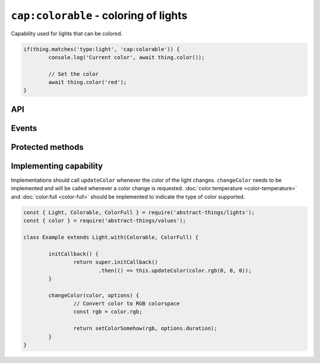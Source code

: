 ``cap:colorable`` - coloring of lights
======================================

Capability used for lights that can be colored.

.. sourcecode:: js

	if(thing.matches('type:light', 'cap:colorable')) {
		console.log('Current color', await thing.color());

		// Set the color
		await thing.color('red');
	}

API
---

.. js:function:: color([color[, duration]])

	Get the current color or change the color of the light.

	:param color:
		Optional :doc:`color </values/color>` to set. The color can be
		specified in many formats, hex values such as ``#00ff00``, color names
		such as ``red`` and ``blue``, and color temperatures such as ``4000K``
		or ``overcast``.
	:param Duration duration:
		Optional :doc:`duration </values/duration>` to perform change in
		brightness over. Supported when the light has the
		:doc:`fading <fading>`-capability.
	:returns:
		Promise that resolves to the current or set color.

	Example:

	.. sourcecode:: js

		// Get the current color
		const currentColor = await thing.color();

		// Change color
		const newColor = await thing.color('4000K');

		// Change color over 2 seconds
		await thing.color('#00ffff', '2s');

Events
------

.. js:data:: colorChanged

	Color has changed. Payload will be the new :doc:`color </values/color>`.

	.. sourcecode:: js

		thing.on('colorChanged', color => console.log('Color is now', color));

Protected methods
-----------------

.. js:function:: updateColor(color)

	Update the current color of the light. Should be called whenever a change
	in color occurs for the light. If the color set has changed this will emit
	the ``color`` event.

	:param color: The :doc:`color </values/color>` of the light.

	.. sourcecode:: js

		this.updateColor('#ff00aa');

		const { color } = require('abstract-things/values');
		this.updateColor(color.rgb(255, 0, 170));

.. js:function:: changeColor(color, options)

	*Abstract*. Change the :doc:`color </values/color>` of the light.
	Implementation should support the following:

	* ``color`` should be converted to something supported by the light.
	* ``options.duration`` should be respected if the light supports fading.

	:param color:
		The new :doc:`color </values/color>` of the light. The colorspace of
		the light can be be anything, but is most commonly temperatures or
		rgb-values.
	:param options:
		Options for changing the color. The only option available is
		``duration`` which indicates amount of time the change should occur
		over.
	:returns: Promise if change is asynchronous.

Implementing capability
-----------------------

Implementations should call ``updateColor`` whenever the color of the light
changes. ``changeColor`` needs to be implemented and will be called whenever a
color change is requested. :doc:`color:temperature <color-temperature>` and
:doc:`color:full <color-full>` should be implemented to indicate the type of
color supported.

.. sourcecode:: js

	const { Light, Colorable, ColorFull } = require('abstract-things/lights');
	const { color } = require('abstract-things/values');

	class Example extends Light.with(Colorable, ColorFull) {

		initCallback() {
			return super.initCallback()
				.then(() => this.updateColor(color.rgb(0, 0, 0));
		}

		changeColor(color, options) {
			// Convert color to RGB colorspace
			const rgb = color.rgb;

			return setColorSomehow(rgb, options.duration);
		}
	}
